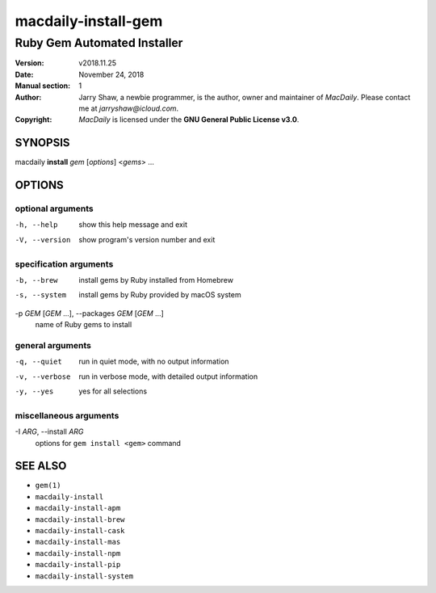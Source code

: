 ====================
macdaily-install-gem
====================

----------------------------
Ruby Gem Automated Installer
----------------------------

:Version: v2018.11.25
:Date: November 24, 2018
:Manual section: 1
:Author:
    Jarry Shaw, a newbie programmer, is the author, owner and maintainer
    of *MacDaily*. Please contact me at *jarryshaw@icloud.com*.
:Copyright:
    *MacDaily* is licensed under the **GNU General Public License v3.0**.

SYNOPSIS
========

macdaily **install** *gem* [*options*] <*gems*> ...

OPTIONS
=======

optional arguments
------------------

-h, --help            show this help message and exit
-V, --version         show program's version number and exit

specification arguments
-----------------------

-b, --brew            install gems by Ruby installed from Homebrew
-s, --system          install gems by Ruby provided by macOS system

-p *GEM* [*GEM* ...], --packages *GEM* [*GEM* ...]
                      name of Ruby gems to install

general arguments
-----------------

-q, --quiet           run in quiet mode, with no output information
-v, --verbose         run in verbose mode, with detailed output information
-y, --yes             yes for all selections

miscellaneous arguments
-----------------------

-I *ARG*, --install *ARG*
                      options for ``gem install <gem>`` command

SEE ALSO
========

* ``gem(1)``
* ``macdaily-install``
* ``macdaily-install-apm``
* ``macdaily-install-brew``
* ``macdaily-install-cask``
* ``macdaily-install-mas``
* ``macdaily-install-npm``
* ``macdaily-install-pip``
* ``macdaily-install-system``
